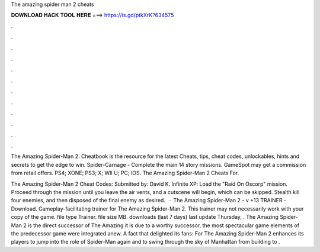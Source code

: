 The amazing spider man 2 cheats



𝐃𝐎𝐖𝐍𝐋𝐎𝐀𝐃 𝐇𝐀𝐂𝐊 𝐓𝐎𝐎𝐋 𝐇𝐄𝐑𝐄 ===> https://is.gd/ptkXrK?634575



.



.



.



.



.



.



.



.



.



.



.



.

The Amazing Spider-Man 2. Cheatbook is the resource for the latest Cheats, tips, cheat codes, unlockables, hints and secrets to get the edge to win. Spider-Carnage - Complete the main 14 story missions. GameSpot may get a commission from retail offers. PS4; XONE; PS3; X; WII U; PC; IOS. The Amazing Spider-Man 2 Cheats For.

The Amazing Spider-Man 2 Cheat Codes: Submitted by: David K. Infinite XP: Load the "Raid On Oscorp" mission. Proceed through the mission until you leave the air vents, and a cutscene will begin, which can be skipped. Stealth kill four enemies, and then disposed of the final enemy as desired.  · The Amazing Spider-Man 2 - v +13 TRAINER - Download. Gameplay-facilitating trainer for The Amazing Spider-Man 2. This trainer may not necessarily work with your copy of the game. file type Trainer. file size MB. downloads (last 7 days) last update Thursday, . The Amazing Spider-Man 2 is the direct successor of The Amazing  it is due to a worthy successor, the most spectacular game elements of the predecessor game were integrated anew. A fact that delighted its fans: For The Amazing Spider-Man 2 enhances its players to jump into the role of Spider-Man again and to swing through the sky of Manhattan from building to .
